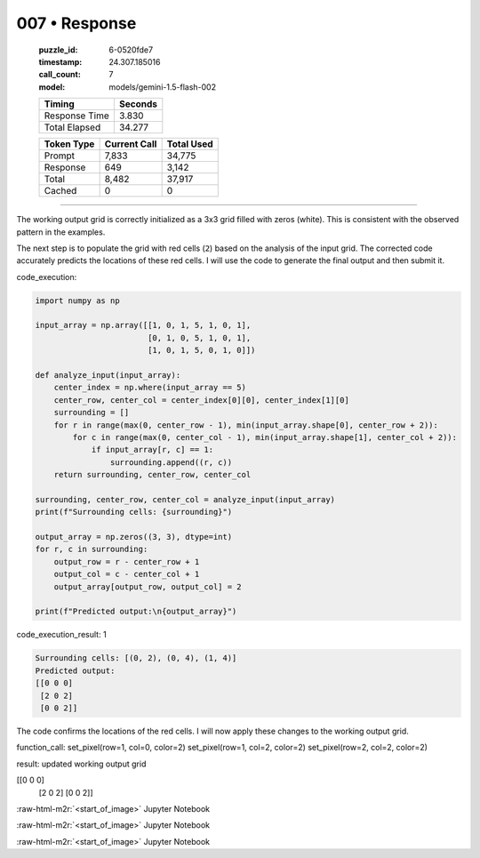 007 • Response
==============

   :puzzle_id: 6-0520fde7
   :timestamp: 24.307.185016
   :call_count: 7

   :model: models/gemini-1.5-flash-002

   +----------------+--------------+
   | Timing         |      Seconds |
   +================+==============+
   | Response Time  |        3.830 |
   +----------------+--------------+
   | Total Elapsed  |       34.277 |
   +----------------+--------------+



   +----------------+--------------+-------------+
   | Token Type     | Current Call |  Total Used |
   +================+==============+=============+
   | Prompt         |        7,833 |      34,775 |
   +----------------+--------------+-------------+
   | Response       |          649 |       3,142 |
   +----------------+--------------+-------------+
   | Total          |        8,482 |      37,917 |
   +----------------+--------------+-------------+
   | Cached         |            0 |           0 |
   +----------------+--------------+-------------+


====

.. role:: raw-html-m2r(raw)
   :format: html


The working output grid is correctly initialized as a 3x3 grid filled with zeros (white).  This is consistent with the observed pattern in the examples.

The next step is to populate the grid with red cells (\ ``2``\ ) based on the analysis of the input grid.  The corrected code accurately predicts the locations of these red cells.  I will use the code to generate the final output and then submit it.

code_execution:

.. code-block:: python


   import numpy as np

   input_array = np.array([[1, 0, 1, 5, 1, 0, 1],
                           [0, 1, 0, 5, 1, 0, 1],
                           [1, 0, 1, 5, 0, 1, 0]])

   def analyze_input(input_array):
       center_index = np.where(input_array == 5)
       center_row, center_col = center_index[0][0], center_index[1][0]
       surrounding = []
       for r in range(max(0, center_row - 1), min(input_array.shape[0], center_row + 2)):
           for c in range(max(0, center_col - 1), min(input_array.shape[1], center_col + 2)):
               if input_array[r, c] == 1:
                   surrounding.append((r, c))
       return surrounding, center_row, center_col

   surrounding, center_row, center_col = analyze_input(input_array)
   print(f"Surrounding cells: {surrounding}")

   output_array = np.zeros((3, 3), dtype=int)
   for r, c in surrounding:
       output_row = r - center_row + 1
       output_col = c - center_col + 1
       output_array[output_row, output_col] = 2

   print(f"Predicted output:\n{output_array}")

code_execution_result: 1

.. code-block::

   Surrounding cells: [(0, 2), (0, 4), (1, 4)]
   Predicted output:
   [[0 0 0]
    [2 0 2]
    [0 0 2]]

The code confirms the locations of the red cells.  I will now apply these changes to the working output grid.

function_call:
set_pixel(row=1, col=0, color=2)
set_pixel(row=1, col=2, color=2)
set_pixel(row=2, col=2, color=2)

result:
updated working output grid

[[0 0 0]
 [2 0 2]
 [0 0 2]]

:raw-html-m2r:`<start_of_image>` Jupyter Notebook

:raw-html-m2r:`<start_of_image>` Jupyter Notebook

:raw-html-m2r:`<start_of_image>` Jupyter Notebook



.. seealso::

   - :doc:`007-history`
   - :doc:`007-prompt`

